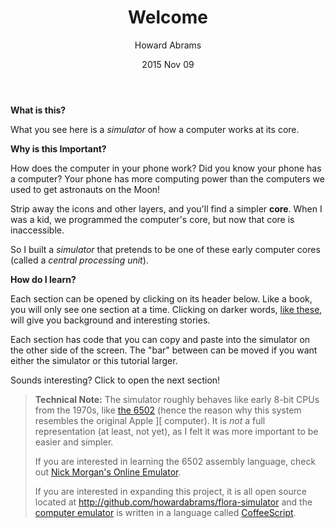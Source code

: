 #+TITLE:  Welcome
#+AUTHOR: Howard Abrams
#+EMAIL:  howard.abrams@gmail.com
#+DATE:   2015 Nov 09
#+TAGS:   education

*What is this?*

What you see here is a /simulator/ of how a computer works at its
core.

*Why is this Important?*

How does the computer in your phone work? Did you know your phone has
a computer? Your phone has more computing power than the computers we
used to get astronauts on the Moon!

Strip away the icons and other layers, and you'll find a simpler *core*.
When I was a kid, we programmed the computer's core, but now that core
is inaccessible.

So I built a /simulator/ that pretends to be one of these early
computer cores (called a /central processing unit/).

*How do I learn?*

Each section can be opened by clicking on its header below. Like a
book, you will only see one section at a time. Clicking on darker words,
[[file:sub-sample.org][like these]], will give you background and interesting stories.

Each section has code that you can copy and paste into the simulator
on the other side of the screen. The "bar" between can be moved if you
want either the simulator or this tutorial larger.

Sounds interesting? Click to open the next section!

#+BEGIN_QUOTE
  *Technical Note:* The simulator roughly behaves like early 8-bit
   CPUs from the 1970s, like [[file:sub-6502.org][the 6502]] (hence the reason why this system
   resembles the original Apple ][ computer). It is /not/ a full
   representation (at least, not yet), as I felt it was more important
   to be easier and simpler.

  If you are interested in learning the 6502 assembly language,
  check out [[http://skilldrick.github.io/easy6502/][Nick Morgan's Online Emulator]].

  If you are interested in expanding this project, it is all open
  source located at http://github.com/howardabrams/flora-simulator
  and the [[https://github.com/howardabrams/flora-simulator/blob/master/ada.coffee][computer emulator]] is written in a language called [[http://www.coffeescript.org][CoffeeScript]].
#+END_QUOTE
